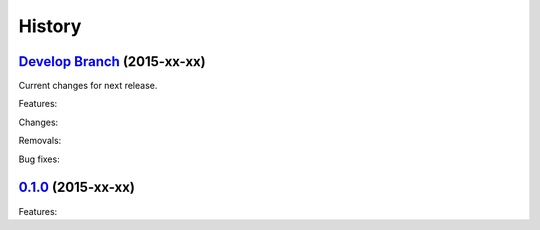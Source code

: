 .. :changelog:

History
-------

`Develop Branch`_ (2015-xx-xx)
~~~~~~~~~~~~~~~~~~~~~~~~~~~~~~~~~~~~~~~~~~~~~

Current changes for next release.

Features:


Changes:


Removals:


Bug fixes:


`0.1.0`_ (2015-xx-xx)
~~~~~~~~~~~~~~~~~~~~~~~~~~~~~~~~~~~~~~~~~~~~~

Features:

.. _`Develop Branch`: https://bitbucket.org/handycodejob/{{cookiecutter.repo_name}}/src/?at=develop
.. _`0.1.0`: https://bitbucket.org/handycodejob/{{cookiecutter.repo_name}}/src/?at=0.1.0
